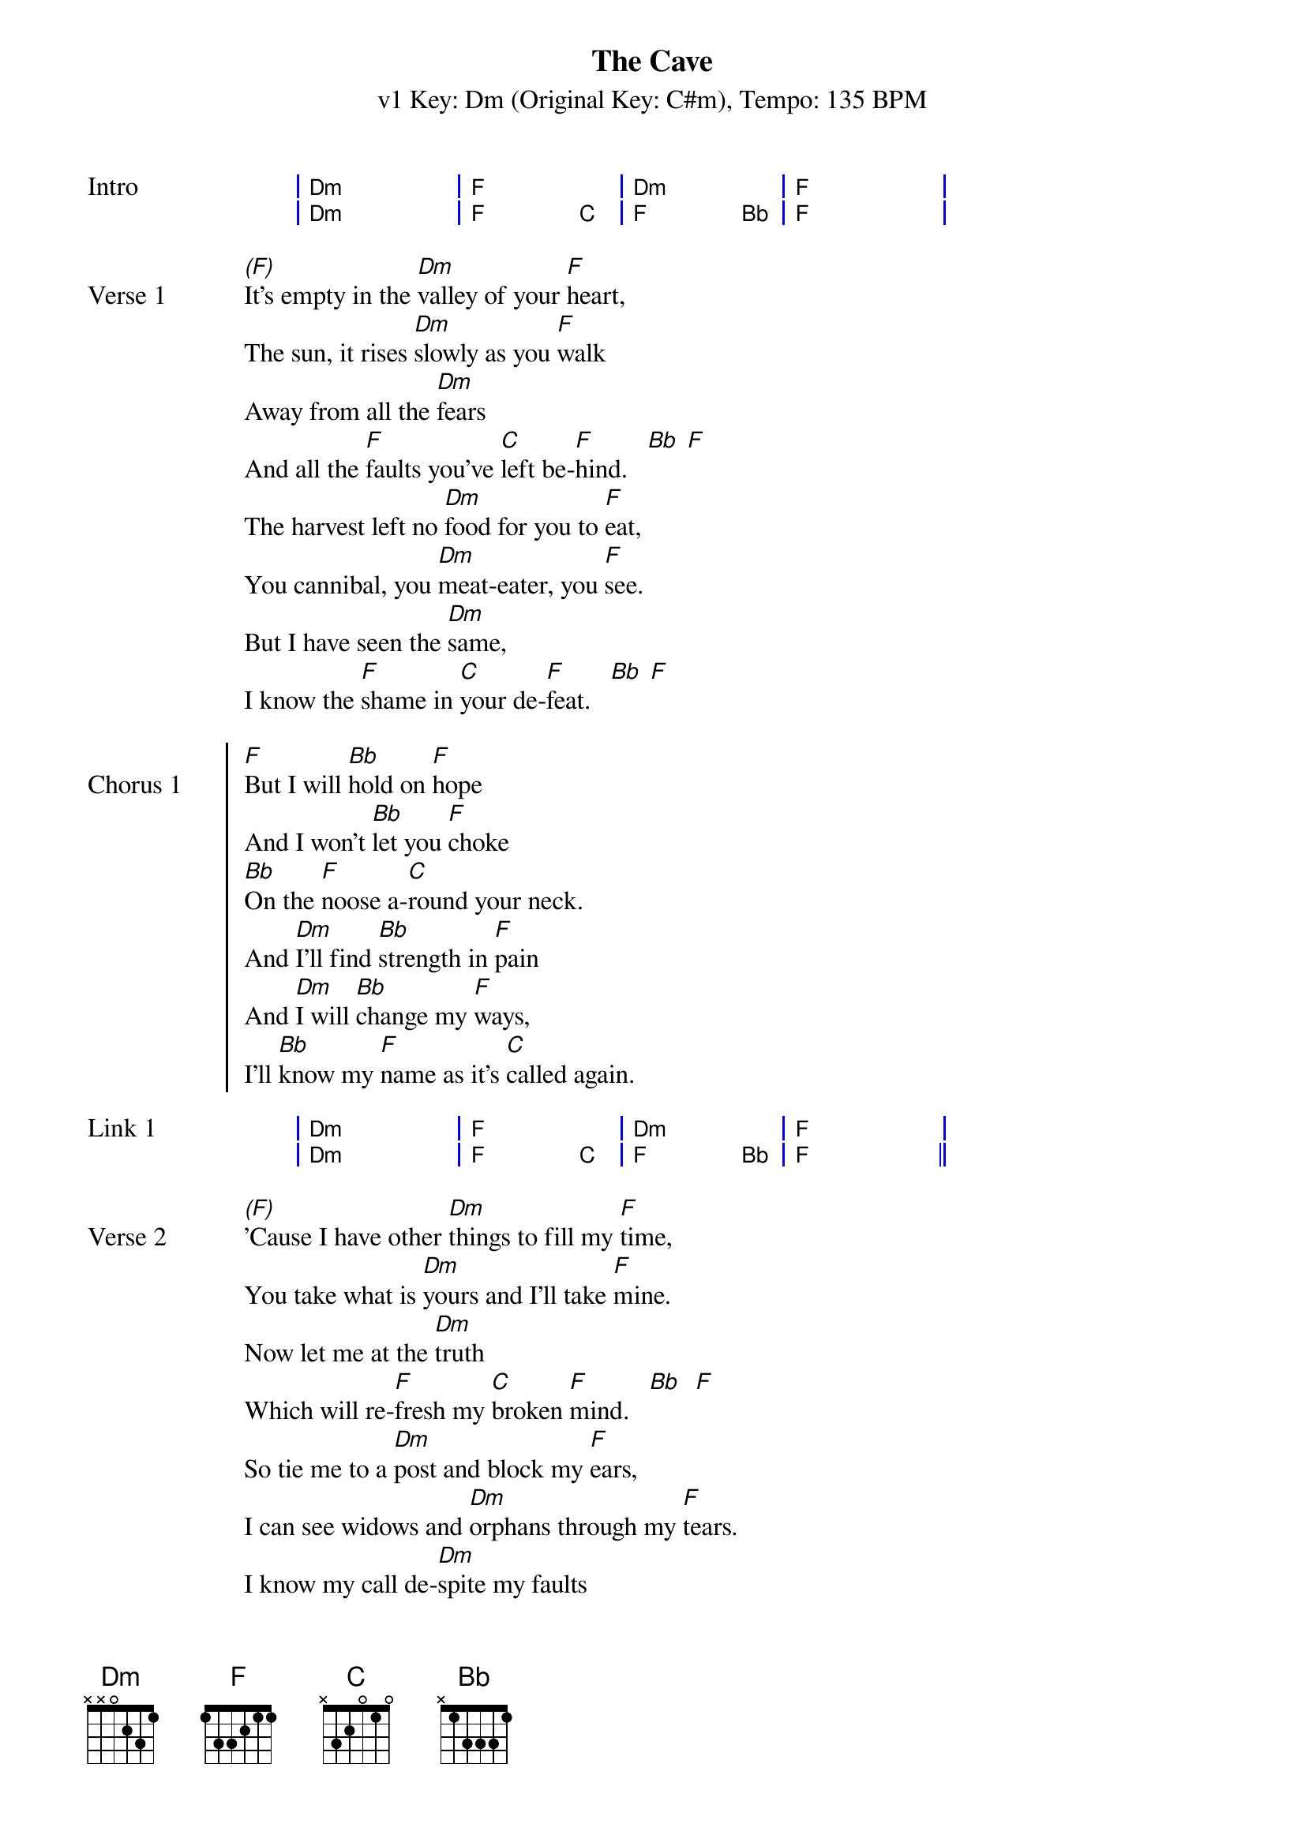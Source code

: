 {title: The Cave}
{artist: Mumford & Sons}
{subtitle: v1 Key: Dm (Original Key: C#m), Tempo: 135 BPM}
{key: Dm}
{time: 4/4}
{tempo: 144}
{duration: 4:04}

{start_of_grid:Intro}
| Dm . . | F . . | Dm . . | F . . |
| Dm . . | F . C | F . Bb | F . . |
{end_of_grid}

{start_of_verse:Verse 1}
[(F)]It's empty in the [Dm]valley of your [F]heart,
The sun, it rises [Dm]slowly as you [F]walk
Away from all the [Dm]fears
And all the [F]faults you've [C]left be-[F]hind.   [Bb] [F]
The harvest left no [Dm]food for you to [F]eat,
You cannibal, you [Dm]meat-eater, you [F]see.
But I have seen the [Dm]same,
I know the [F]shame in [C]your de-[F]feat.   [Bb] [F]
{end_of_verse}

{start_of_chorus:Chorus 1}
[F]But I will [Bb]hold on [F]hope
And I won't [Bb]let you [F]choke
[Bb]On the [F]noose a-[C]round your neck.
And [Dm]I'll find [Bb]strength in [F]pain
And [Dm]I will [Bb]change my [F]ways,
I'll [Bb]know my [F]name as it's [C]called again.
{end_of_chorus}

{start_of_grid:Link 1}
| Dm . . | F . . | Dm . . | F . . |
| Dm . . | F . C | F . Bb | F . . ||
{end_of_grid}

{start_of_verse:Verse 2}
[(F)]'Cause I have other [Dm]things to fill my [F]time,
You take what is [Dm]yours and I'll take [F]mine.
Now let me at the [Dm]truth
Which will re-[F]fresh my [C]broken [F]mind.   [Bb]  [F]
So tie me to a [Dm]post and block my [F]ears,
I can see widows and [Dm]orphans through my [F]tears.
I know my call de-[Dm]spite my faults
And de-[F]spite my [C]growing [F]fears.   [Bb]  [F]
{end_of_verse}

{start_of_chorus: Chorus 2}
As Chorus 1
{end_of_chorus}

{start_of_verse: Verse 3}
[(F)]So come out of your [Dm]cave walking on your [F]hands
And see the world [Dm]hanging upside [F]down.
You can understand de-[Dm]pendence
When you [F]know the [C]maker's [F]land.   [Bb]  [F]
{end_of_verse}

{start_of_chorus:Chorus 3}
[F]So make your [Bb]siren's [F]call
And [F]sing [Bb]all you [F]want,
I [Bb]will not [F]hear what you [C]have to say.
'Cause [Dm]I need [Bb]freedom [F]now
And [Dm]I need [Bb]to know [F]how
To [Bb]live my [F]life as it's [C]meant to be.
{end_of_chorus}

{start_of_grid:Instrumental}
|: F . . | Bb . F | F . . | Bb . F | Bb . F | C . . :|
{end_of_grid}

{start_of_chorus:Chorus 4}
[F]And I will [Bb]hold on [F]hope
And I won't [Bb]let you [F]choke
[Bb]On the [F]noose a-[C]round your neck.
And [Dm]I'll find [Bb]strength in [F]pain
And [Dm]I will [Bb]change my [F]ways,
I'll [Bb]know my [F]name as it's [C]called again.   [F]
{end_of_chorus}